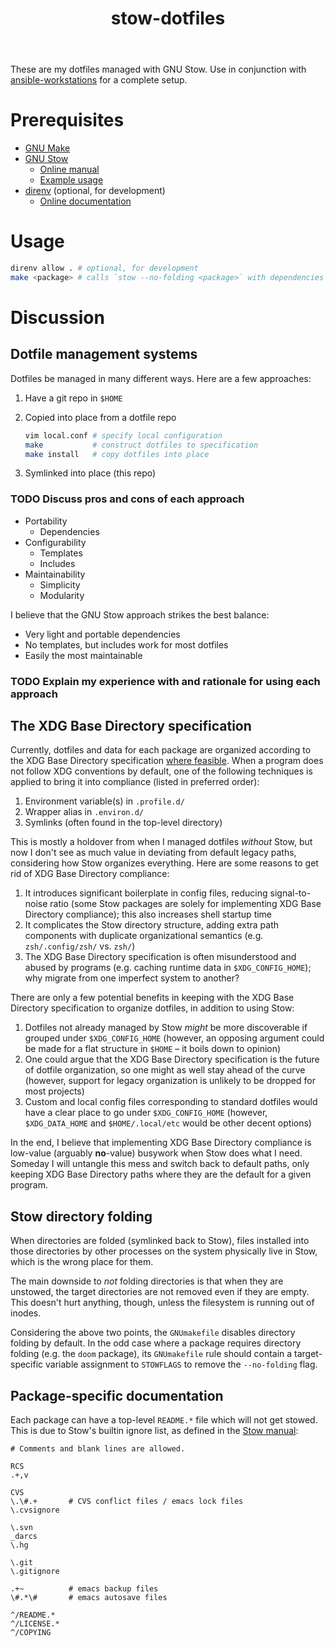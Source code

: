 #+TITLE: stow-dotfiles

These are my dotfiles managed with GNU Stow. Use in conjunction with
[[https://github.com/eeowaa/ansible-workstations][ansible-workstations]] for a complete setup.

* Prerequisites
+ [[https://www.gnu.org/software/make/][GNU Make]]
+ [[https://www.gnu.org/software/stow/][GNU Stow]]
  - [[https://www.gnu.org/software/stow/manual/html_node/index.html][Online manual]]
  - [[http://brandon.invergo.net/news/2012-05-26-using-gnu-stow-to-manage-your-dotfiles.html][Example usage]]
+ [[https://direnv.net/][direnv]] (optional, for development)
  - [[https://github.com/direnv/direnv#docs][Online documentation]]

* Usage
#+begin_src sh :eval no
direnv allow . # optional, for development
make <package> # calls `stow --no-folding <package>` with dependencies
#+end_src

* Discussion
** Dotfile management systems
Dotfiles be managed in many different ways. Here are a few approaches:

1. Have a git repo in =$HOME=
2. Copied into place from a dotfile repo
   #+begin_src sh :eval no
   vim local.conf # specify local configuration
   make           # construct dotfiles to specification
   make install   # copy dotfiles into place
   #+end_src
3. Symlinked into place (this repo)

*** TODO Discuss pros and cons of each approach
- Portability
  - Dependencies
- Configurability
  - Templates
  - Includes
- Maintainability
  - Simplicity
  - Modularity

I believe that the GNU Stow approach strikes the best balance:
- Very light and portable dependencies
- No templates, but includes work for most dotfiles
- Easily the most maintainable

*** TODO Explain my experience with and rationale for using each approach
** The XDG Base Directory specification
Currently, dotfiles and data for each package are organized according to the XDG
Base Directory specification [[https://wiki.archlinux.org/index.php/XDG_Base_Directory][where feasible]]. When a program does not follow XDG
conventions by default, one of the following techniques is applied to bring it
into compliance (listed in preferred order):

1. Environment variable(s) in =.profile.d/=
2. Wrapper alias in =.environ.d/=
3. Symlinks (often found in the top-level directory)

This is mostly a holdover from when I managed dotfiles /without/ Stow, but now I
don't see as much value in deviating from default legacy paths, considering how
Stow organizes everything. Here are some reasons to get rid of XDG Base
Directory compliance:

1. It introduces significant boilerplate in config files, reducing
   signal-to-noise ratio (some Stow packages are solely for implementing XDG
   Base Directory compliance); this also increases shell startup time
2. It complicates the Stow directory structure, adding extra path components
   with duplicate organizational semantics (e.g. =zsh/.config/zsh/= vs. =zsh/=)
3. The XDG Base Directory specification is often misunderstood and abused by
   programs (e.g. caching runtime data in =$XDG_CONFIG_HOME=); why migrate from
   one imperfect system to another?

There are only a few potential benefits in keeping with the XDG Base Directory
specification to organize dotfiles, in addition to using Stow:

1. Dotfiles not already managed by Stow /might/ be more discoverable if grouped
   under =$XDG_CONFIG_HOME= (however, an opposing argument could be made for a
   flat structure in =$HOME= -- it boils down to opinion)
2. One could argue that the XDG Base Directory specification is the future of
   dotfile organization, so one might as well stay ahead of the curve (however,
   support for legacy organization is unlikely to be dropped for most projects)
3. Custom and local config files corresponding to standard dotfiles would have
   a clear place to go under =$XDG_CONFIG_HOME= (however, =$XDG_DATA_HOME= and
   =$HOME/.local/etc= would be other decent options)

In the end, I believe that implementing XDG Base Directory compliance is
low-value (arguably *no*-value) busywork when Stow does what I need. Someday I
will untangle this mess and switch back to default paths, only keeping XDG Base
Directory paths where they are the default for a given program.

** Stow directory folding
When directories are folded (symlinked back to Stow), files installed into
those directories by other processes on the system physically live in Stow,
which is the wrong place for them.

The main downside to /not/ folding directories is that when they are unstowed,
the target directories are not removed even if they are empty. This doesn't
hurt anything, though, unless the filesystem is running out of inodes.

Considering the above two points, the =GNUmakefile= disables directory folding
by default. In the odd case where a package requires directory folding (e.g. the
~doom~ package), its =GNUmakefile= rule should contain a target-specific
variable assignment to ~STOWFLAGS~ to remove the ~--no-folding~ flag.

** Package-specific documentation
Each package can have a top-level ~README.*~ file which will not get stowed.
This is due to Stow's builtin ignore list, as defined in the [[https://www.gnu.org/software/stow/manual/html_node/Types-And-Syntax-Of-Ignore-Lists.html][Stow manual]]:

#+begin_example
# Comments and blank lines are allowed.

RCS
.+,v

CVS
\.\#.+       # CVS conflict files / emacs lock files
\.cvsignore

\.svn
_darcs
\.hg

\.git
\.gitignore

.+~          # emacs backup files
\#.*\#       # emacs autosave files

^/README.*
^/LICENSE.*
^/COPYING
#+end_example
